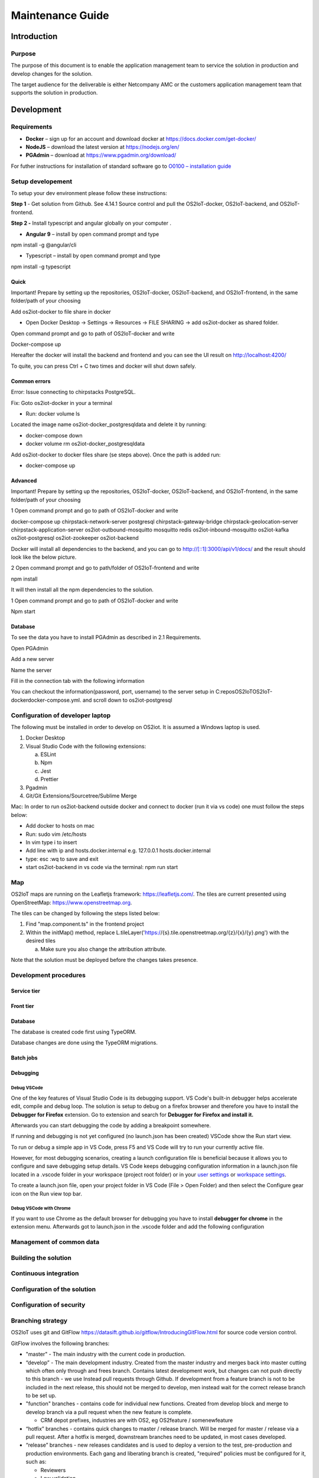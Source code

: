 Maintenance Guide
=========================

Introduction
------------

Purpose
~~~~~~~

The purpose of this document is to enable the application management
team to service the solution in production and develop changes for the
solution.

The target audience for the deliverable is either Netcompany AMC or the
customers application management team that supports the solution in
production.

Development
-----------

Requirements
~~~~~~~~~~~~

-  **Docker** – sign up for an account and download docker at
   https://docs.docker.com/get-docker/

-  **NodeJS** – download the latest version at https://nodejs.org/en/

-  **PGAdmin** – download at https://www.pgadmin.org/download/

For futher instructions for installation of standard software go to
`O0100 – installation
guide <https://goto.netcompany.com/cases/GTE720/ERHIO2/Deliverables/Migreret%20til%20Git%20(DONT%20MODIFY!)/D0100%20-%20User-Interface%20Guidelines.docx?web=1>`__

Setup developement
~~~~~~~~~~~~~~~~~~

To setup your dev environment please follow these instructions:

**Step 1** - Get solution from Github. See 4.14.1 Source control and
pull the OS2IoT-docker, OS2IoT-backend, and OS2IoT-frontend.

**Step 2 -** Install typescript and angular globally on your computer .

-  **Angular 9** – install by open command prompt and type

npm install -g @angular/cli

-  Typescript – install by open command prompt and type

npm install -g typescript

Quick 
^^^^^^

Important! Prepare by setting up the repositories, OS2IoT-docker,
OS2IoT-backend, and OS2IoT-frontend, in the same folder/path of your
choosing

Add os2iot-docker to file share in docker 

-  Open Docker Desktop -> Settings -> Resources -> FILE SHARING -> add os2iot-docker as shared folder.

Open command prompt and go to path of OS2IoT-docker and write

Docker-compose up

Hereafter the docker will install the backend and frontend and you can
see the UI result on http://localhost:4200/

To quite, you can press Ctrl + C two times and docker will shut down
safely.

Common errors
^^^^^^^^^^^^^
Error: Issue connecting to chirpstacks PostgreSQL.

Fix:
Goto os2iot-docker in your a terminal

-  Run: docker volume ls

Located the image name os2iot-docker_postgresqldata and delete it by running:

-  docker-compose down

-  docker volume rm os2iot-docker_postgresqldata

Add os2iot-docker to docker files share (se steps above).
Once the path is added run:

-  docker-compose up

Advanced 
^^^^^^^^^

Important! Prepare by setting up the repositories, OS2IoT-docker,
OS2IoT-backend, and OS2IoT-frontend, in the same folder/path of your
choosing

1 Open command prompt and go to path of OS2IoT-docker and write

docker-compose up chirpstack-network-server postgresql
chirpstack-gateway-bridge chirpstack-geolocation-server
chirpstack-application-server os2iot-outbound-mosquitto mosquitto redis
os2iot-inbound-mosquitto os2iot-kafka os2iot-postgresql os2iot-zookeeper
os2iot-backend

|image1|

Docker will install all dependencies to the backend, and you can go to
`http://[::1]:3000/api/v1/docs/ <http://[::1]:3000/api/v1/docs/>`__ and
the result should look like the below picture.

|image2|

2 Open command prompt and go to path/folder of OS2IoT-frontend and write

npm install

|image3|

It will then install all the npm dependencies to the solution.

1 Open command prompt and go to path of OS2IoT-docker and write

Npm start

|image4|

Database
^^^^^^^^

To see the data you have to install PGAdmin as described in 2.1
Requirements.

Open PGAdmin

|image5|

Add a new server

|image6|

Name the server

|image7|

Fill in the connection tab with the following information

|image8|

You can checkout the information(password, port, username) to the server
setup in C:\repos\OS2IoT\OS2IoT-docker\docker-compose.yml. and scroll
down to os2iot-postgresql

|image9|

Configuration of developer laptop
~~~~~~~~~~~~~~~~~~~~~~~~~~~~~~~~~

The following must be installed in order to develop on OS2iot. It is
assumed a Windows laptop is used.

1. Docker Desktop

2. Visual Studio Code with the following extensions:

   a. ESLint

   b. Npm

   c. Jest

   d. Prettier

3. Pgadmin

4. Git/Git Extensions/Sourcetree/Sublime Merge

Mac:
In order to run os2iot-backend outside docker and connect to docker (run it via vs code) one must follow the steps below:

* Add docker to hosts on mac

* Run: sudo vim /etc/hosts

* In vim type i to insert

* Add line with ip and hosts.docker.internal e.g. 127.0.0.1 hosts.docker.internal

* type: esc :wq to save and exit

* start os2iot-backend in vs code via the terminal: npm run start


Map
~~~
OS2IoT maps are running on the Leafletjs framework: https://leafletjs.com/. The tiles are current presented using OpenStreetMap: https://www.openstreetmap.org.

The tiles can be changed by following the steps listed below: 

1. Find "map.component.ts" in the frontend project

2. Within the initMap() method, replace L.tileLayer('https://{s}.tile.openstreetmap.org/{z}/{x}/{y}.png') with the desired tiles

   a. Make sure you also change the attribution attribute.

Note that the solution must be deployed before the changes takes presence.

Development procedures
~~~~~~~~~~~~~~~~~~~~~~

Service tier
^^^^^^^^^^^^

Front tier
^^^^^^^^^^

.. _database-1:

Database
^^^^^^^^

The database is created code first using TypeORM.

Database changes are done using the TypeORM migrations.

Batch jobs
^^^^^^^^^^

Debugging 
^^^^^^^^^^

Debug VSCode 
'''''''''''''

One of the key features of Visual Studio Code is its debugging support.
VS Code's built-in debugger helps accelerate edit, compile and debug
loop. The solution is setup to debug on a firefox browser and therefore
you have to install the **Debugger for Firefox** extension. Go to
extension and search for **Debugger for Firefox and install it.**

|image10|

Afterwards you can start debugging the code by adding a breakpoint
somewhere.

|Debugging diagram|

If running and debugging is not yet configured (no launch.json has been
created) VSCode show the Run start view.

|Simplified initial Run and Debug view|

To run or debug a simple app in VS Code, press F5 and VS Code will try
to run your currently active file.

However, for most debugging scenarios, creating a launch configuration
file is beneficial because it allows you to configure and save debugging
setup details. VS Code keeps debugging configuration information in
a launch.json file located in a .vscode folder in your workspace
(project root folder) or in your \ `user
settings <https://code.visualstudio.com/docs/editor/debugging#_global-launch-configuration>`__ or `workspace
settings <https://code.visualstudio.com/docs/editor/multi-root-workspaces#_workspace-launch-configurations>`__.

To create a launch.json file, open your project folder in VS Code
(File > Open Folder) and then select the Configure gear icon on the Run
view top bar.

Debug VSCode with Chrome
''''''''''''''''''''''''

If you want to use Chrome as the default browser for debugging you have
to install **debugger for chrome** in the extension menu. Afterwards got
to launch.json in the .vscode folder and add the following configuration

|image13|

Management of common data
~~~~~~~~~~~~~~~~~~~~~~~~~

Building the solution
~~~~~~~~~~~~~~~~~~~~~

Continuous integration
~~~~~~~~~~~~~~~~~~~~~~

Configuration of the solution
~~~~~~~~~~~~~~~~~~~~~~~~~~~~~

Configuration of security
~~~~~~~~~~~~~~~~~~~~~~~~~

Branching strategy
~~~~~~~~~~~~~~~~~~

OS2IoT uses git and GitFlow
https://datasift.github.io/gitflow/IntroducingGitFlow.html for source
code version control.

|A successful Git branching model » nvie.com|

GitFlow involves the following branches:

-  "master" - The main industry with the current code in production.

-  “develop” - The main development industry. Created from the master
   industry and merges back into master cutting which often only through
   and frees branch. Contains latest development work, but changes can
   not push directly to this branch - we use Instead pull requests
   through Github. If development from a feature branch is not to be
   included in the next release, this should not be merged to develop,
   men instead wait for the correct release branch to be set up.

-  "function" branches - contains code for individual new functions.
   Created from develop block and merge to develop branch via a pull
   request when the new feature is complete.

   -  CRM depot prefixes, industries are with OS2, eg OS2feature /
      somenewfeature

-  “hotfix” branches - contains quick changes to master / release
   branch. Will be merged for master / release via a pull request. After
   a hotfix is ​​merged, downstream branches need to be updated, in most
   cases developed.

-  “release” branches - new releases candidates and is used to deploy a
   version to the test, pre-production and production environments. Each
   gang and liberating branch is created, "required" policies must be
   configured for it, such as:

   -  Reviewers

   -  Low validation

Naming Convention of branches
^^^^^^^^^^^^^^^^^^^^^^^^^^^^^

Naming feature branches follows standard: **feature / Branch name.**

Naming the publishing branches follows standard: **release / Branch
name**

Naming the hotfix branches follows standard: **hotfix / Branch name**

Format of commit message
^^^^^^^^^^^^^^^^^^^^^^^^

A commit must follow the format: [Story ID] Message

By starting commit messages with [Story ID], traceability is obtained
from the code and to the case.

Configuration of deployment
~~~~~~~~~~~~~~~~~~~~~~~~~~~

Deploy to DEV
~~~~~~~~~~~~~

Deploy to TEST
~~~~~~~~~~~~~~

Tools
-----

Source code control
~~~~~~~~~~~~~~~~~~~

Github is used to store the source code for the OS2iot project. It uses
the following repositories:

-  OS2IoT-frontend: https://github.com/OS2iot/OS2IoT-backend

-  OS2IoT-backend: https://github.com/OS2iot/OS2IoT-frontend

-  OS2IoT-docker: https://github.com/OS2iot/OS2IoT-docker

Jira
~~~~

Jenkins
~~~~~~~

Jenkins is used for CI and CD. It can be accessed here:

https://jenkins.os2iot.dk/

Enterprise Architect
~~~~~~~~~~~~~~~~~~~~

The project uses a database hosted in Azure for storing the Enterprise
Architect model. Perform the following steps to establish connection:

1. Open Enterprise Architect

2. Open Server connection

3. Choose "Microsoft OLE DB Provider for SQL Server"

   a. Server name: os2iot-ea.database.windows.net

   b. User name: ea-admin

   c. Password: Found in KeePass

   d. Database: OS2iot

.. |image0| image:: ./media/image4.emf
.. |image1| image:: ./media/image5.png
.. |image2| image:: ./media/image6.png
.. |image3| image:: ./media/image7.png
.. |image4| image:: ./media/image8.png
.. |image5| image:: ./media/image9.png
.. |image6| image:: ./media/image10.png
.. |image7| image:: ./media/image11.png
.. |image8| image:: ./media/image12.png
.. |image9| image:: ./media/image13.png
.. |image10| image:: ./media/image14.png
.. |Debugging diagram| image:: ./media/image15.png
.. |Simplified initial Run and Debug view| image:: ./media/image16.png
.. |image13| image:: ./media/image17.png
.. |A successful Git branching model » nvie.com| image:: ./media/image18.png
